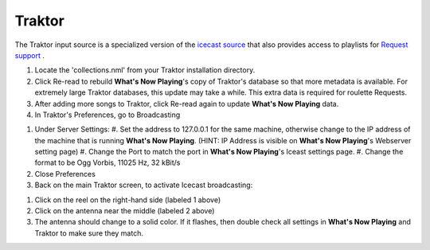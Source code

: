 Traktor
========

The Traktor input source is a specialized version of the `icecast source <icecast.html>`_
that also provides access to playlists for `Request support <../requests.html>`_ .

.. image:: images/traktor.png
   :target: images/traktor.png
   :alt: Traktor Settings

#. Locate the 'collections.nml' from your Traktor installation directory.
#. Click Re-read to rebuild **What's Now Playing**'s copy of Traktor's database so that
   more metadata is available. For extremely large Traktor databases, this update may take a while.
   This extra data is required for roulette Requests.
#. After adding more songs to Traktor, click Re-read again to update **What's Now Playing** data.

#. In Traktor's Preferences, go to Broadcasting

.. image:: images/icecast-traktor-preferences.png
   :target: images/icecast-traktor-preferences.png
   :alt: icecast-traktor-preferences.png

#. Under Server Settings:
   #. Set the address to 127.0.0.1 for the same machine, otherwise change to the IP address of the machine that is running **What's Now Playing**.  (HINT: IP Address is visible on **What's Now Playing**'s Webserver setting page)
   #. Change the Port to match the port in **What's Now Playing**'s Iceast settings page.
   #. Change the format to be Ogg Vorbis, 11025 Hz, 32 kBit/s

#. Close Preferences
#. Back on the main Traktor screen, to activate Icecast broadcasting:


.. image:: images/icecast-traktor-activate.png
   :target: images/icecast-traktor-activate.png
   :alt: icecast-traktor-activate.png

#. Click on the reel on the right-hand side (labeled 1 above)
#. Click on the antenna near the middle (labeled 2 above)
#. The antenna should change to a solid color. If it flashes, then double check all settings in **What's Now Playing** and Traktor to make sure they match.
